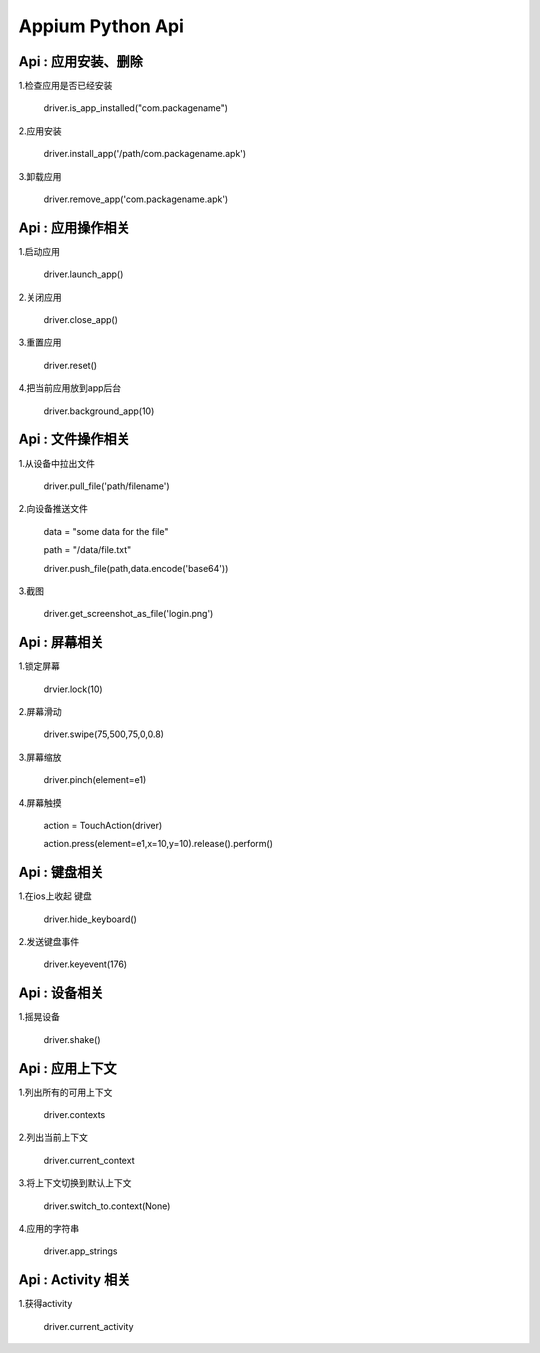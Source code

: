 

Appium Python Api
==========================

Api : 应用安装、删除
-------------------------

1.检查应用是否已经安装

    driver.is_app_installed("com.packagename")

2.应用安装

    driver.install_app('/path/com.packagename.apk')

3.卸载应用

    driver.remove_app('com.packagename.apk')


Api : 应用操作相关
-------------------------

1.启动应用

    driver.launch_app()

2.关闭应用

    driver.close_app()

3.重置应用

    driver.reset()

4.把当前应用放到app后台

    driver.background_app(10)

Api : 文件操作相关
-------------------------

1.从设备中拉出文件

    driver.pull_file('path/filename')

2.向设备推送文件

    data = "some data for the file"

    path = "/data/file.txt" 

    driver.push_file(path,data.encode('base64'))
    
3.截图

    driver.get_screenshot_as_file('login.png')

Api : 屏幕相关
-------------------------

1.锁定屏幕

    drvier.lock(10)

2.屏幕滑动

    driver.swipe(75,500,75,0,0.8)

3.屏幕缩放

    driver.pinch(element=e1)

4.屏幕触摸

    action = TouchAction(driver) 

    action.press(element=e1,x=10,y=10).release().perform()

Api : 键盘相关
-------------------------

1.在ios上收起 键盘

    driver.hide_keyboard()

2.发送键盘事件

    driver.keyevent(176)

Api : 设备相关
-------------------------

1.摇晃设备

    driver.shake()

Api : 应用上下文
----------------------------

1.列出所有的可用上下文

    driver.contexts

2.列出当前上下文

    driver.current_context

3.将上下文切换到默认上下文

    driver.switch_to.context(None)

4.应用的字符串

    driver.app_strings

Api : Activity 相关
----------------------------

1.获得activity

    driver.current_activity
